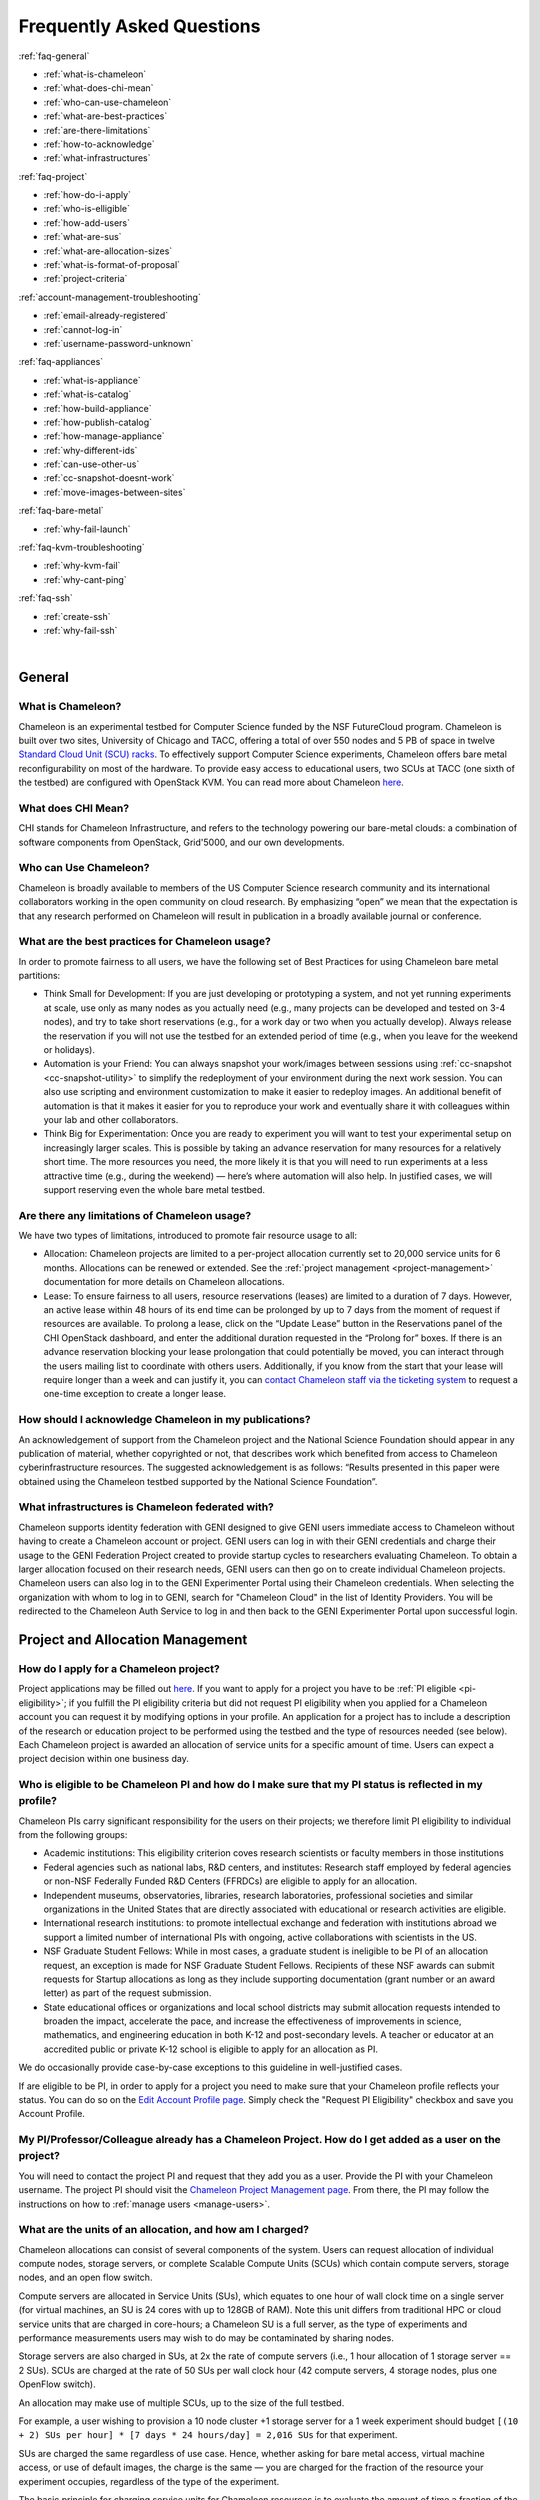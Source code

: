 ==========================
Frequently Asked Questions
==========================

.. container:: toggle

    .. container:: header

        :ref:`faq-general`
    
    - :ref:`what-is-chameleon`
    - :ref:`what-does-chi-mean`
    - :ref:`who-can-use-chameleon`
    - :ref:`what-are-best-practices`
    - :ref:`are-there-limitations`
    - :ref:`how-to-acknowledge`
    - :ref:`what-infrastructures`
    
.. container:: toggle

    .. container:: header

        :ref:`faq-project`
    
    - :ref:`how-do-i-apply`
    - :ref:`who-is-elligible`
    - :ref:`how-add-users`
    - :ref:`what-are-sus`
    - :ref:`what-are-allocation-sizes`
    - :ref:`what-is-format-of-proposal`
    - :ref:`project-criteria`

.. container:: toggle

    .. container:: header

        :ref:`account-management-troubleshooting`

    - :ref:`email-already-registered`
    - :ref:`cannot-log-in`
    - :ref:`username-password-unknown`
    
.. container:: toggle

    .. container:: header

        :ref:`faq-appliances`
    
    - :ref:`what-is-appliance`
    - :ref:`what-is-catalog`
    - :ref:`how-build-appliance`
    - :ref:`how-publish-catalog`
    - :ref:`how-manage-appliance`
    - :ref:`why-different-ids`
    - :ref:`can-use-other-us`
    - :ref:`cc-snapshot-doesnt-work`
    - :ref:`move-images-between-sites`

.. container:: toggle

    .. container:: header

        :ref:`faq-bare-metal`
    
    - :ref:`why-fail-launch`

.. container:: toggle

    .. container:: header

        :ref:`faq-kvm-troubleshooting`
    
    - :ref:`why-kvm-fail`
    - :ref:`why-cant-ping`

.. container:: toggle

    .. container:: header

        :ref:`faq-ssh`
    
    - :ref:`create-ssh`
    - :ref:`why-fail-ssh`

|

.. _faq-general:

_______
General
_______

.. _what-is-chameleon:

What is Chameleon?
__________________

Chameleon is an experimental testbed for Computer Science funded by the NSF FutureCloud program. Chameleon is built over two sites, University of Chicago and TACC, offering a total of over 550 nodes and 5 PB of space in twelve `Standard Cloud Unit (SCU) racks <https://www.chameleoncloud.org/about/hardware-description/>`_. To effectively support Computer Science experiments, Chameleon offers bare metal reconfigurability on most of the hardware. To provide easy access to educational users, two SCUs at TACC (one sixth of the testbed) are configured with OpenStack KVM. You can read more about Chameleon `here <https://www.chameleoncloud.org/about/chameleon/>`__.

.. _what-does-chi-mean:

What does CHI Mean?
___________________

CHI stands for Chameleon Infrastructure, and refers to the technology powering our bare-metal clouds: a combination of software components from OpenStack, Grid'5000, and our own developments.

.. _who-can-use-chameleon:

Who can Use Chameleon?
______________________

Chameleon is broadly available to members of the US Computer Science research community and its international collaborators working in the open community on cloud research.  By emphasizing “open” we mean that the expectation is that any research performed on Chameleon will result in publication in a broadly available journal or conference.

.. _what-are-best-practices:

What are the best practices for Chameleon usage?
________________________________________________

In order to promote fairness to all users, we have the following set of Best Practices for using Chameleon bare metal partitions:

- Think Small for Development: If you are just developing or prototyping a system, and not yet running experiments at scale, use only as many nodes as you actually need (e.g., many projects can be developed and tested on 3-4 nodes), and try to take short reservations (e.g., for a work day or two when you actually develop). Always release the reservation if you will not use the testbed for an extended period of time (e.g., when you leave for the weekend or holidays). 
- Automation is your Friend: You can always snapshot your work/images between sessions using :ref:`cc-snapshot <cc-snapshot-utility>` to simplify the redeployment of your environment during the next work session. You can also use scripting and environment customization to make it easier to redeploy images. An additional benefit of automation is that it makes it easier for you to reproduce your work and eventually share it with colleagues within your lab and other collaborators.
- Think Big for Experimentation: Once you are ready to experiment you will want to test your experimental setup on increasingly larger scales. This is possible by taking an advance reservation for many resources for a relatively short time. The more resources you need, the more likely it is that you will need to run experiments at a less attractive time (e.g., during the weekend) — here’s where automation will also help. In justified cases, we will support reserving even the whole bare metal testbed.

.. _are-there-limitations:

Are there any limitations of Chameleon usage?
_____________________________________________

We have two types of limitations, introduced to promote fair resource usage to all:

- Allocation: Chameleon projects are limited to a per-project allocation currently set to 20,000 service units for 6 months. Allocations can be renewed or extended. See the :ref:`project management <project-management>` documentation for more details on Chameleon allocations.
- Lease: To ensure fairness to all users, resource reservations (leases) are limited to a duration of 7 days. However, an active lease within 48 hours of its end time can be prolonged by up to 7 days from the moment of request if resources are available. To prolong a lease, click on the “Update Lease” button in the Reservations panel of the CHI OpenStack dashboard, and enter the additional duration requested in the “Prolong for” boxes. If there is an advance reservation blocking your lease prolongation that could potentially be moved, you can interact through the users mailing list to coordinate with others users. Additionally, if you know from the start that your lease will require longer than a week and can justify it, you can `contact Chameleon staff via the ticketing system <https://www.chameleoncloud.org/user/help/ticket/new/>`_ to request a one-time exception to create a longer lease.

.. _how-to-acknowledge:

How should I acknowledge Chameleon in my publications?
______________________________________________________

An acknowledgement of support from the Chameleon project and the National Science Foundation should appear in any publication of material, whether copyrighted or not, that describes work which benefited from access to Chameleon cyberinfrastructure resources. The suggested acknowledgement is as follows: “Results presented in this paper were obtained using the Chameleon testbed supported by the National Science Foundation”.

.. _what-infrastructures:

What infrastructures is Chameleon federated with?
_________________________________________________

Chameleon supports identity federation with GENI designed to give GENI users immediate access to Chameleon without having to create a Chameleon account or project. GENI users can log in with their GENI credentials and charge their usage to the GENI Federation Project created to provide startup cycles to researchers evaluating Chameleon. To obtain a larger allocation focused on their research needs, GENI users can then go on to create individual Chameleon projects. Chameleon users can also log in to the GENI Experimenter Portal using their Chameleon credentials. When selecting the organization with whom to log in to GENI, search for "Chameleon Cloud" in the list of Identity Providers. You will be redirected to the Chameleon Auth Service to log in and then back to the GENI Experimenter Portal upon successful login.

.. _faq-project:

_________________________________
Project and Allocation Management
_________________________________

.. _how-do-i-apply:

How do I apply for a Chameleon project?
_______________________________________

Project applications may be filled out `here <https://www.chameleoncloud.org/user/projects/new/>`__. If you want to apply for a project you have to be :ref:`PI eligible <pi-eligibility>`; if you fulfill the PI eligibility criteria but did not request PI eligibility when you applied for a Chameleon account you can request it by modifying options in your profile. An application for a project has to include a description of the research or education project to be performed using the testbed and the type of resources needed (see below). Each Chameleon project is awarded an allocation of service units for a specific amount of time. Users can expect a project decision within one business day.

.. _who-is-elligible:

Who is eligible to be Chameleon PI and how do I make sure that my PI status is reflected in my profile?
_______________________________________________________________________________________________________

Chameleon PIs carry significant responsibility for the users on their projects; we therefore limit PI eligibility to individual from the following groups:

- Academic institutions: This eligibility criterion coves research scientists or faculty members in those institutions
- Federal agencies such as national labs, R&D centers, and institutes: Research staff employed by federal agencies or non-NSF Federally Funded R&D Centers (FFRDCs) are eligible to apply for an allocation.
- Independent museums, observatories, libraries, research laboratories, professional societies and similar organizations in the United States that are directly associated with educational or research activities are eligible.
- International research institutions: to promote intellectual exchange and federation with institutions abroad we support a limited number of international PIs with ongoing, active collaborations with scientists in the US.
- NSF Graduate Student Fellows: While in most cases, a graduate student is ineligible to be PI of an allocation request, an exception is made for NSF Graduate Student Fellows. Recipients of these NSF awards can submit requests for Startup allocations as long as they include supporting documentation (grant number or an award letter) as part of the request submission.
- State educational offices or organizations and local school districts may submit allocation requests intended to broaden the impact, accelerate the pace, and increase the effectiveness of improvements in science, mathematics, and engineering education in both K-12 and post-secondary levels. A teacher or educator at an accredited public or private K-12 school is eligible to apply for an allocation as PI.

We do occasionally provide case-by-case exceptions to this guideline in well-justified cases.

If are eligible to be PI, in order to apply for a project  you need to make sure that your Chameleon profile reflects your status. You can do so on the `Edit Account Profile page <https://www.chameleoncloud.org/user/profile/edit>`_. Simply check the "Request PI Eligibility" checkbox and save you Account Profile.

.. _how-add-users:

My PI/Professor/Colleague already has a Chameleon Project. How do I get added as a user on the project?
_______________________________________________________________________________________________________

You will need to contact the project PI and request that they add you as a user. Provide the PI with your Chameleon username. The project PI should visit the `Chameleon Project Management page <https://www.chameleoncloud.org/user/projects>`_. From there, the PI may follow the instructions on how to :ref:`manage users <manage-users>`.

.. _what-are-sus:

What are the units of an allocation, and how am I charged?
__________________________________________________________

Chameleon allocations can consist of several components of the system. Users can request allocation of individual compute nodes, storage servers, or complete Scalable Compute Units (SCUs) which contain compute servers, storage nodes, and an open flow switch.

Compute servers are allocated in Service Units (SUs), which equates to one hour of wall clock time on a single server (for virtual machines, an SU is 24 cores with up to 128GB of RAM). Note this unit differs from traditional HPC or cloud service units that are charged in core-hours; a Chameleon SU is a full server, as the type of experiments and performance measurements users may wish to do may be contaminated by sharing nodes.

Storage servers are also charged in SUs, at 2x the rate of compute servers (i.e., 1 hour allocation of 1 storage server == 2 SUs). SCUs are charged at the rate of 50 SUs per wall clock hour (42 compute servers, 4 storage nodes, plus one OpenFlow switch).

An allocation may make use of multiple SCUs, up to the size of the full testbed.

For example, a user wishing to provision a 10 node cluster +1 storage server for a 1 week experiment should budget ``[(10 + 2) SUs per hour] * [7 days * 24 hours/day] = 2,016 SUs`` for that experiment.

SUs are charged the same regardless of use case. Hence, whether asking for bare metal access, virtual machine access, or use of default images, the charge is the same — you are charged for the fraction of the resource your experiment occupies, regardless of the type of the experiment.

The basic principle for charging service units for Chameleon resources is to evaluate the amount of time a fraction of the resource is unavailable to other users. If a reservation is made through the portal for a particular date/time in the future, the user will be charged for this time regardless of whether the reservation is actually used, as the Chameleon scheduling system will have to drain the appropriate part of the system to satisfy the reservation, even if the nodes requested are not actually used. A reservation request may be cancelled in which case no charges will apply.

.. _what-are-allocation-sizes:

What are the project allocation sizes and limits?
_________________________________________________

In the initial phase Chameleon is operating on a “soft allocation model” where each project, if approved, will receive a startup allocation of 20,000 SUs for six months that can be both recharged (i.e., more SUs can be added) and renewed (i.e., the duration can be extended) via submitting a renew/recharge request. This startup allocation value has been designed to respond to both PI needs (i.e., cover an amount of experimentation needed to obtain a significant result) and balance fairness to other users (it represents roughly 1% of testbed six months’ capacity). Requests for these startup projects will receive a fast track internal review (i.e., users can expect them to be approved within a few days).

A PI can apply for multiple projects/allocations; however, the number of held allocations will be taken into account during review.

As our understanding of user need grows we expect the Chameleon allocation model to evolve towards closer reflection of those needs in the form of more differentiated allocations that will allow us to give larger allocations to users for longer time.

.. _what-is-format-of-proposal:

What is the format of an allocation proposal?
_____________________________________________

A Chameleon Allocation request consists of the following components:

- Project Title
- Project abstract describing the proposed experiments including the type of resources needed; this part is required and may be published on Chameleon website (~200 words)
- Supplemental details; this is an optional extension of the project abstract, potentially including details that the PI does not wish to publish such as e.g., sources of funding that support the proposed research (500 words maximum)

.. _project-criteria:

According to what criteria are project proposals reviewed?
__________________________________________________________

Requests for projects and allocations are currently reviewed for merit by project operators with a future move towards review by independent review board composed of Chameleon Science Advisory Board members. The following criteria are used:

- :ref:`PI eligibility <pi-eligibility>`
- Relevance of the proposed experiment to cloud computing research; scientific merit and significance of the proposed experiments
- Demonstrated need for Chameleon resources, methodology appropriate to the use of the Chameleon resource, justification of the requested allocation
- Success of prior or other existing allocations (for renewals) in terms of published research results and new funding.
- Technical feasibility (i.e, can the project succeed in the Chameleon environment?)
- Any funded support for the project (optional, but we want to make certain that we give allocations to NSF CISE-supported cloud computing research!).

.. _account-management-troubleshooting:

__________________________________
Account Management Troubleshooting
__________________________________

.. _email-already-registered:

When I attempt to create an account it says my email is already registered; why does it happen?
_______________________________________________________________________________________________

Chameleon relies on TACC's Identity Service for account management. If you already have a TACC account, possibly through `XSEDE <http://www.xsede.org/>`_ or directly through TACC, then you should use that account to log in to Chameleon. If you don't know your TACC password, you can `reset your password <https://www.chameleoncloud.org/password-reset>`_. After resetting your password you should be able to log in to Chameleon.

.. _cannot-log-in:

I cannot log into the portal after creating an account, what should I do?
_________________________________________________________________________

Please make sure that you have successfully confirmed your email address. Check your junk folder as the confirmation email might have been marked as spam. Double- check that you are using the password that you provided during the registration. If you are unsure of the password you used, you can `reset it <https://www.chameleoncloud.org/user/password-reset/>`_. If you still cannot log in, please `open a ticket <https://www.chameleoncloud.org/user/help/ticket/new/guest/>`_.

.. _username-password-unknown:

I have an account, but when I try to log in to OpenStack/Experiment it says my username/password is unknown, why?
_________________________________________________________________________________________________________________

You must be a member of an active project to access the OpenStack/Experiment interface. If you are :ref:`PI eligible <pi-eligibility>`, you can request a new project on the `Chameleon Project Management page <https://www.chameleoncloud.org/user/projects>`_. If you are not :ref:`PI eligible <pi-eligibility>`, you will need to be added to an existing project by the project PI. You can check that a project has an active Chameleon allocation by clicking on the *View Project* button. If you are part of a project but the allocation is Pending, it means your project is under review. If you still cannot log in, please `open a ticket with our help desk <https://www.chameleoncloud.org/user/help/>`_.

.. _faq-appliances:

__________
Appliances
__________

.. _what-is-appliance:

What is an appliance?
_____________________

An appliance is an application packaged together with the environment that this application requires. For example, an appliance can consists of the operating system, libraries and tools used by the application, configuration features such as environment variable settings, and the installation of the application itself. Examples of appliances might include a KVM virtual machine image, a Docker image, or a bare metal image. Chameleon appliance refers to bare metal images that can be deployed on the Chameleon testbed. Since an appliance captures the experimental environment exactly, it is a key element of reproducibility; publishing an appliance used to obtain experimental results will go a long way to allowing others to reproduce and build on your research easily.

To deploy distributed applications on several Chameleon instances, complex appliances combine an image and a template describing how the cluster should be configured and contextualized. You can read more about them in the :ref:`complex` documentation.

.. _what-is-catalog:

What is the Chameleon Appliance Catalog?
________________________________________

The `Chameleon Appliance Catalog <https://www.chameleoncloud.org/appliances/>`_ is a repository that allows users to discover, publish, and share appliances. The appliance catalog contains useful images of both bare metal and virtual machine appliances supported by the Chameleon team as well appliances contributed by users.

.. _how-build-appliance:

How to build or customize a Chameleon appliance?
_________________________________________________________________

There are two options to build or customize a Chameleon appliance -- the ``cc-snapshot`` utility and the OpenStack ``diskimage-builder``.

:ref:`cc-snapshot-utility`
^^^^^^^^^^^^^^^^^^^^^^^^^^^^^^^^^^^^^^^
The ``cc-snapshot`` tool is pre-installed in all Chameleon supported appliances and it provides a quick and easy way to customize a Chameleon appliance. To start, spin up an instance with the Chameleon appliance you would like to customize.  Then install the libraries and tools you would like to add into your new appliance, or uninstall things you want to exclude from your new appliance. Finally, take a snapshot by running the ``cc-snapshot`` command.

The OpenStack ``diskimage-builder``
^^^^^^^^^^^^^^^^^^^^^^^^^^^^^^^^^^^^^^^
You can use ``diskimage-builder`` to build your appliance from scratch or customize the Chameleon appliances by using the code on Github as templates (`CC-CentOS7 <https://github.com/ChameleonCloud/CC-CentOS7>`_, `CC-Ubuntu14.04 <https://github.com/ChameleonCloud/CC-Ubuntu14.04>`_, `CC-Ubuntu16.04 <https://github.com/ChameleonCloud/CC-Ubuntu16.04>`_). The OpenStack ``diskimage-builder`` provides a more manageable way of building appliances. For more information about OpenStack ``diskimage-builder``, please see the `OpenStack documentation <https://docs.openstack.org/diskimage-builder/latest/>`_.


.. _how-publish-catalog:

How do I publish an appliance in the Chameleon Appliance Catalog?
_________________________________________________________________

The new Appliance Catalog allows you to easily publish and share your own appliances so that others can discover them and use them either to reproduce the research of others or as a basis for their own research.  Before creating your own appliance it is advisable to review other appliances on the Chameleon Appliance Catalog in order to get an idea of the categories you will want to contribute and what others have done.

Two methods exist to submit an appliance to the *Appliance Catalog*. They can be added using the :ref:`simplified process <simple-publish>` available through the *Images* view. They can also be added using the manual process as described below:

#. Create the appliance itself. You may want to test it as well as give some thought to what support you are willing to provide for the appliance (e.g., if your group developed and supports a software package, the appliance may be just a new way of packaging the software and making it available, in which case your standard support channels may be appropriate for the appliance as well).
#. Upload the appliance to the Chameleon Image Repository (Glance) and make the image public. In order to enter the appliance into the Catalog you will be asked to provide the Glance ID for the image. These IDs are per-cloud, so that there are three options right now: bare metal/CHI at University of Chicago, bare metal/CHI at TACC, and OpenStack/KVM at TACC. You will need to provide at least one appliance, but may want to provide all three.
#. Go to the `Appliance Catalog Create Appliance web form <https://www.chameleoncloud.org/appliances/create/>`_, fill out, and submit the form. Be prepared to provide the following information: a descriptive name (this sometimes requires some thought!), author and support contact, version, and an informative description. The description is a very important part of the appliance record; others will use it to evaluate if the appliance contains tools they need for their research so it makes sense to prepare it carefully. To make your description effective you may want to think of the following questions: what does the appliance contain? what are the specific packages and their versions? what is it useful for? where can it be deployed and/or what restrictions/limitations does it have? how should users connect to it / what accounts are enabled?

If you are adding a complex appliance, skip the image ID fields and enter your template instead in the dedicated text box.

As always, if you encounter any problems or want to share with us additional improvements we should do to the process, please don’t hesitate to `submit a ticket <https://www.chameleoncloud.org/user/help/>`_.

.. _how-manage-appliance:

How can I manage an appliance on Chameleon Appliance Catalog?
_____________________________________________________________

If you are the owner of the appliance, you can edit the appliance data, such as the description or the support information. Browse to the appliance that you want to edit and view its Details page. At the top right of the page is an Edit button. You will be presented with the same web form as when creating the appliance, pre-filled with the appliances current information. Make changes as necessary and click Save at the bottom of the page.

And finally, you can delete appliances you had made available. Browse to the appliance that you want to delete and click Edit on the Appliance Details page. At the bottom of the page is a Delete button. You will be asked to confirm once more that you do want to delete this appliance. After confirming, the appliance will be removed and no longer listed on the Appliance Catalog.

.. _why-different-ids:

Why are there different image IDs for `KVM@TACC <https://openstack.tacc.chameleoncloud.org>`_, `CHI@TACC <https://chi.tacc.chameleoncloud.org>`_, and `CHI@UC <https://chi.uc.chameleoncloud.org>`_ for the same appliance?
_____________________________________________________________________________________________________________________________________________________________________________________________________________________________

The three clouds forming the Chameleon testbed are fully separated, each having its own Glance image repository. The same appliance image uploaded to the three clouds will produce three different image IDs. In addition, it is sometimes needed to customize an appliance image for each site, resulting in slightly different image files.

.. _can-use-other-us:

Can I use Ubuntu, Debian, or another operating system rather than CentOS on bare-metal?
_______________________________________________________________________________________

The recommended appliance for Chameleon is CentOS 7 (supported by Chameleon staff), or appliances built on top of it.
These appliances provide Chameleon-specific customizations, such as login using the cc account, the cc-checks utility to verify hardware against our resource registry, gathering of metrics, etc. Since 2016, we also provide and support Ubuntu 14.04 and 16.04 appliances with the same functionality.

.. _cc-snapshot-doesnt-work:

The cc-snapshot tool doesn't work on previously snapshot images.
________________________________________________________________

cc-snapshot is occasionally updated to accommodate changes to the infrastructure and distributions. To replace the script in your image, follow our instructions for :ref:`updating cc-snapshot <updating-snapshot>`.

.. _move-images-between-sites:

How to move images between sites?
_____________________________________

Chameleon bare-metal sites -- ``CHI@TACC`` and ``CHI@UC`` -- belong to a single OpenStack deployment as two :ref:`independent <bare-metal-sites-independent>` regions.
You can move images between sites by using the :ref:`command line interface <cli>`. Make sure you have :ref:`installed CLI properly <cli-installing>` and :ref:`configured the environment variables using the rc script <cli-rc-script>`.

#. Download the image from the source site to local

   .. code-block:: shell
   
       openstack --os-region-name <source_site [CHI@TACC or CHI@UC]> image save <image_name> --file <filename>
       
#. Upload the image to the target site from local

   .. code-block:: shell
   
       openstack --os-region-name <target_site [CHI@TACC or CHI@UC]> image create --file <filename> --disk-format <format> <image_name>
       
   You can get ``disk-format`` from the output of the following command:
   
   .. code-block:: shell
       
       openstack --os-region-name <source_site [CHI@TACC or CHI@UC]> image show <image_name>


.. _faq-bare-metal:

__________________________
Bare Metal Troubleshooting
__________________________

.. _why-fail-launch:

Why are my Bare Metal instances failing to launch?
__________________________________________________

The Chameleon Bare Metal clouds require users to reserve resources before allowing them to launch instances. Please follow the documentation on :ref:`making reservations <reservations>` and make sure that:

- You have created a lease and it has started (the associated reservation is shown as Active)
- You have selected your reservation in the Launch Instance panel

If you still cannot start instances, please `open a ticket with our help desk <https://www.chameleoncloud.org/user/help/>`_.

.. _faq-kvm-troubleshooting:

_____________________________
OpenStack KVM Troubleshooting
_____________________________

.. _why-kvm-fail:

Why are my OpenStack KVM instances failing to launch?
_____________________________________________________

If you get an error stating that No valid host was found, it might be caused by a lack of resources in the cloud. The Chameleon staff continuously monitors the utilization of the testbed, but there might be times when no more resources are available. If the error persists, please `open a ticket with our help desk <https://www.chameleoncloud.org/user/help/>`_.

.. _why-cant-ping:

Why can't I ping or SSH to my instance?
_______________________________________

While the possibility that the system is being taking over by nanites should not be discounted too easily, it is always prudent to first check for the following issues:

- Do you have a floating IP associated with your instance? By default, instances do not have publicly-accessible IP addresses assigned. See our documentation on :ref:`kvm-associate-ip`
- Does your security group allow incoming ICMP (e.g. ping) traffic? By default, firewall rules do not allow ping to your instances. If you wish to enable it, see our documentation on :ref:`kvm-security-group`.
- Does your security group allow incoming SSH (TCP port 22) traffic? By default, firewall rules do not allow SSH to your instances. If you wish to enable it, see our documentation on :ref:`kvm-security-group`.

 If none of these solve your problem, please `open a ticket with our help desk <https://www.chameleoncloud.org/user/help/>`_, and send us the results of the above (and any evidence of nanites you find as well).

.. _faq-ssh:

_____________________________
SSH Issues
_____________________________

.. _create-ssh:

Create your own SSH key pairs on Linux/macOS
____________________________________________

Whenever you are creating an instance in Chameleon, you will have an option to select an Public SSH Key imported from your desktop. Once selected, this public key will be inserted into the instance's ~/.ssh/known_hosts file. When a user attempts to connect to the instance, the private key provided by the user will be validated against this public key in the known_hosts file. These instructions will help you create an SSH key pair and log in to your instance on Chameleon

.. _faq-ssh-keypairs-linux:

For Linux/ Mac OS X
^^^^^^^^^^^^^^^^^^^^

Open a terminal window:

- In a Mac OS X system, click on your launchpad and search for terminal
- In an Ubuntu system you can use the keys Ctrl+Alt+T (for desktop version)

Access the SSH key pairs directory; in your terminal type the command:

.. code-block:: bash

   cd ~/.ssh

Create your ssh key pair (public and private keys);  in the ``.ssh`` directory, type the command:

.. code-block:: bash

   ssh-keygen

Press the enter key, then enter a name for your key.

After completing the previous step, a message stating “Enter file in which to save the Key” will be displayed. Enter the name of your preference. I will use in this example the name “sample-key”. Then press the enter key.

Then, you will be requested to enter a passphrase for your key. Entering a passphrase is not necessary, so you can proceed to leave it blank and press enter. You will receive a message “Enter same passphrase again:” so just leave it blank and press enter.

Since we are still in the .ssh directory, now you can see your newly created key by typing:

.. code-block:: bash

   ls

You will see two files:

- sample-key (containing the private key)
- sample-key.pub (containing the public key)

You may view your ``sample-key.pub`` contents by typing:

.. code-block:: bash

   cat sample-key.pub

Select and copy the contents displayed starting ssh-rsa all the way to the end. To add a key pair in Chameleon, follow the instructions for :ref:`importing-key-pair` and paste the contents of the key in the *Public Key* text entry.

After you have created a key pair and imported it in Chameleon, you can connect to any instance configured with this key pair. To do so you can use the command:

.. code-block:: bash

   ssh -i ~/.ssh/sample-key cc@<instance ip address>

.. _faq-ssh-keypairs-windows:

For Windows
^^^^^^^^^^^^^^^^^^^^

First, download and install PuTTY and PuTTYgen `from here <http://www.chiark.greenend.org.uk/~sgtatham/putty/>`_. Once downloaded, opening PuTTYgen will open a key generator window, seen below.

.. figure:: faq/puttygen.png

Once the program is opened, click the Generate button, seen above in blue. PuTTY Key Generator will then ask you to move your mouse around the program’s blank space to generate “randomness” for your key.?

You may enter an optional “Key passphrase” and then confirm the passphrase in the required areas but let us keep these spaces in blank just to avoid complexity. An example is shown below. Note that the passphrases are not necessary!

.. figure:: faq/puttygengenerate.png

Save both the public and private keys into a file of your choice using the “Save public key” and “Save private key” buttons; name them something obvious like “public_key” and “private_key” so that you can distinguish between the two.

Before closing this window, select the entire public key and copy it with “Control-C”. Please note that everything should be copied, including “ssh-rsa”. This will be used when importing the key pair to Openstack.

At this time, the public key has been created and copied. Now you can now follow the steps described above (starting with the line “Provide the public key to your cloud system or individual instance”) to import the generated key pair for use with Chameleon!

.. _why-fail-ssh:

How to fix "REMOTE HOST IDENTIFICATION HAS CHANGED"
___________________________________________________________________

The warning message is the result of reassigning a floating IP to a new instance, and is a normal security precaution built into SSH. 
To learn how to address this issue, please see :ref:`connecting-via-ssh`.


